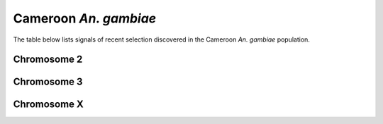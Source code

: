 Cameroon *An. gambiae*
======================

The table below lists signals of recent selection discovered in the
Cameroon *An. gambiae* population.

Chromosome 2
------------

.. cssclass:: table-hover
.. csv-table::
    :widths: auto
    :header: Signal,Focus,Score

    

Chromosome 3
------------

.. cssclass:: table-hover
.. csv-table::
    :widths: auto
    :header: Signal,Focus,Score

    

Chromosome X
------------

.. cssclass:: table-hover
.. csv-table::
    :widths: auto
    :header: Signal,Focus,Score

    
